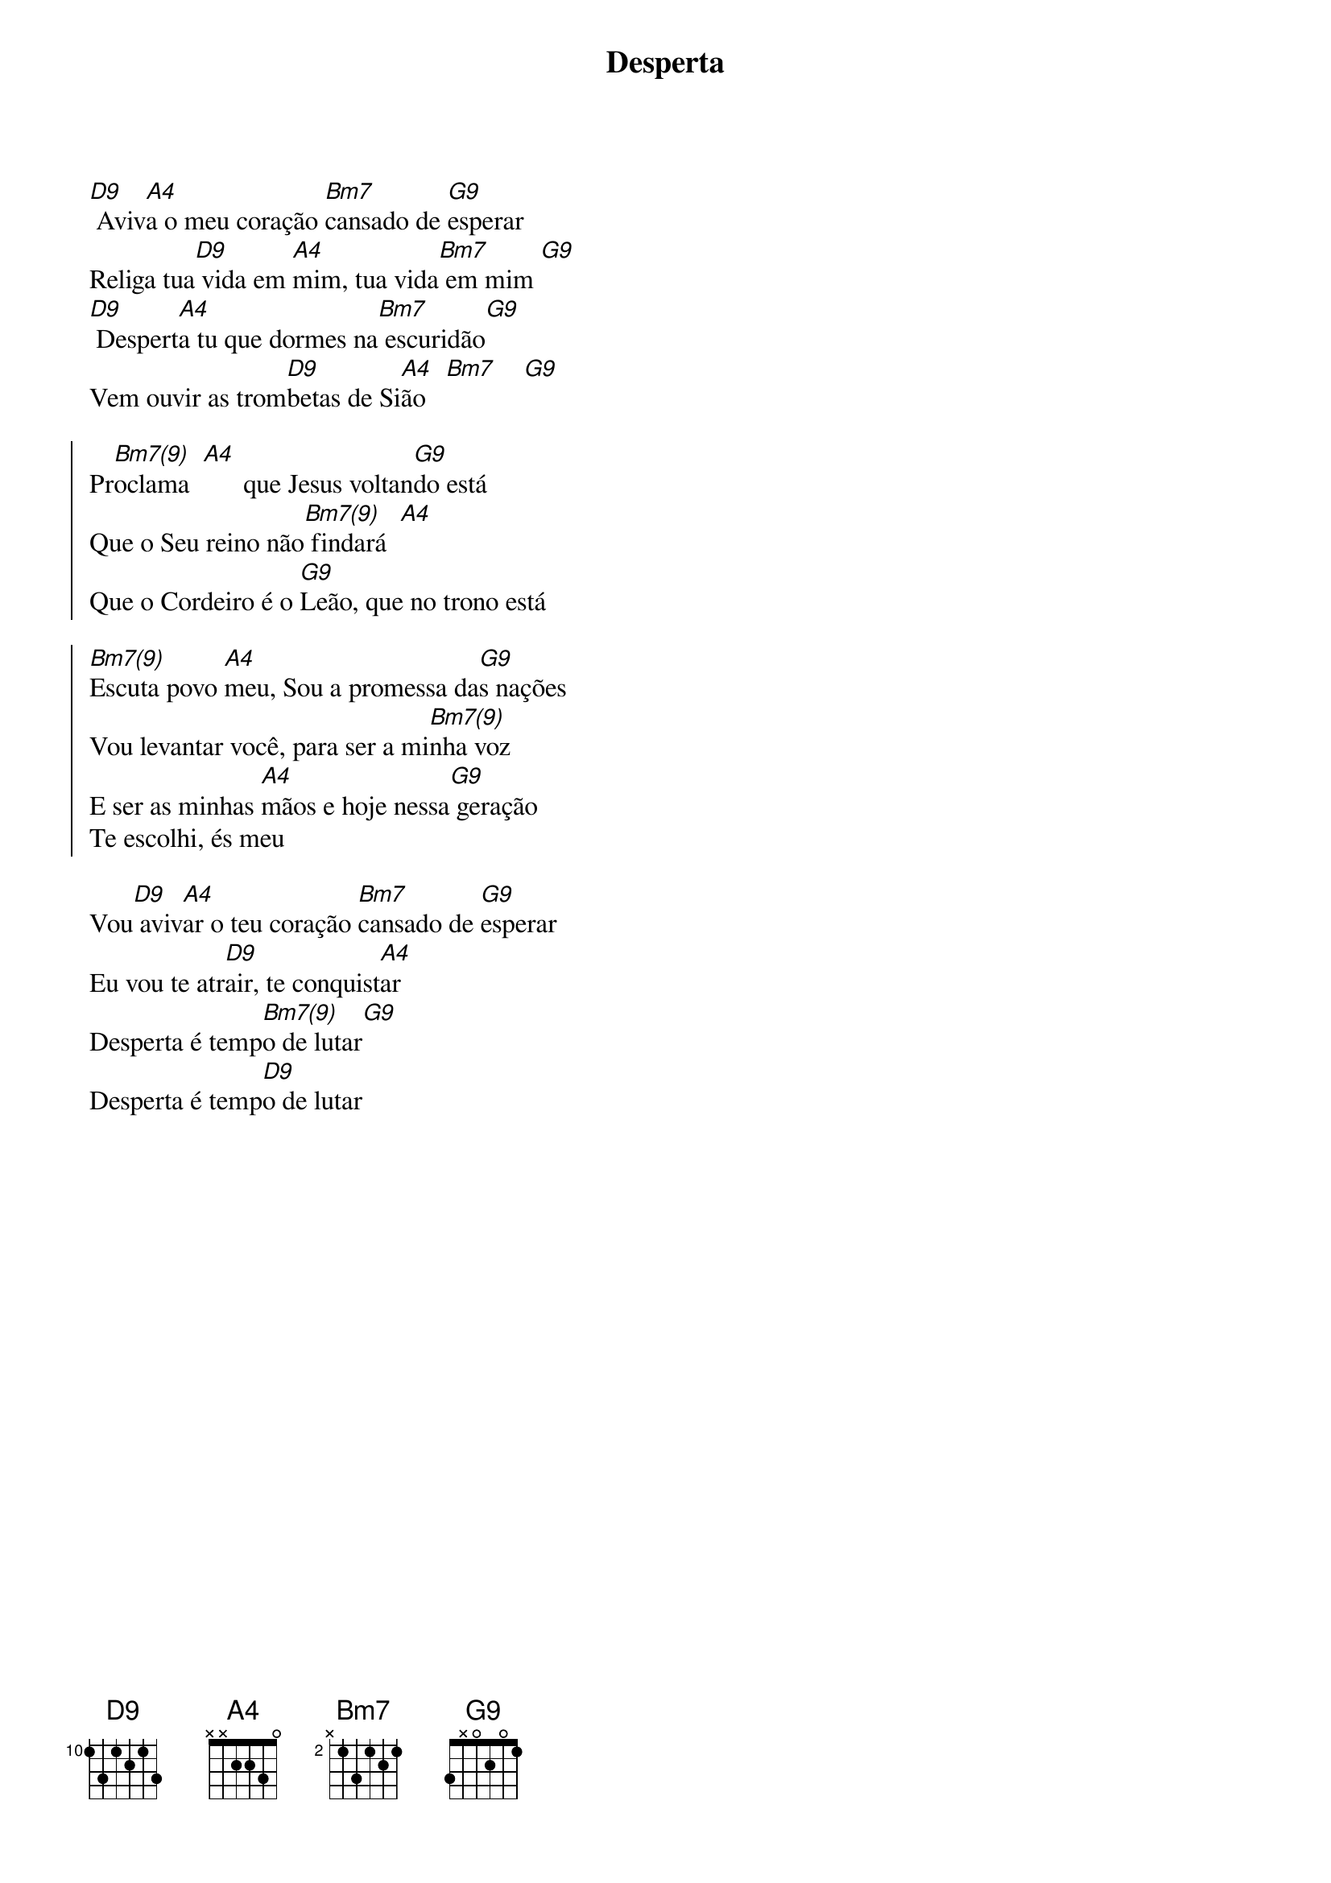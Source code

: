{title: Desperta}
{artist: Colo De Deus}
{key: D}
{tags: adoração}


[D9] Aviv[A4]a o meu coração [Bm7]cansado de [G9]esperar
Religa tua[D9] vida em [A4]mim, tua vida[Bm7] em mim [G9]
[D9] Despert[A4]a tu que dormes na[Bm7] escuridão[G9]
Vem ouvir as trom[D9]betas de Si[A4]ão   [Bm7]    [G9]

{start_of_chorus}
Pr[Bm7(9)]oclama  [A4]      que Jesus voltan[G9]do está
Que o Seu reino não[Bm7(9)] findará  [A4]
Que o Cordeiro é o [G9]Leão, que no trono está
{end_of_chorus}

{start_of_chorus}
[Bm7(9)]Escuta povo [A4]meu, Sou a promessa da[G9]s nações
Vou levantar você, para ser a mi[Bm7(9)]nha voz
E ser as minhas [A4]mãos e hoje nessa[G9] geração
Te escolhi, és meu
{end_of_chorus}

Vou[D9] aviv[A4]ar o teu coração [Bm7]cansado de [G9]esperar
Eu vou te atr[D9]air, te conquist[A4]ar
Desperta é temp[Bm7(9)]o de lutar[G9]
Desperta é temp[D9]o de lutar